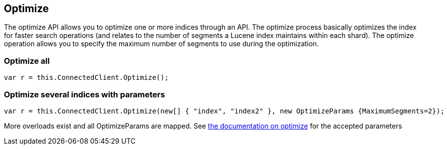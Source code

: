 [[optimize]]
== Optimize 

The optimize API allows you to optimize one or more indices through an API. 
The optimize process basically optimizes the index for faster search operations 
(and relates to the number of segments a Lucene index maintains within each shard). 
The optimize operation allows you to specify the maximum number of segments to use during the optimization.

=== Optimize all

[source,csharp]
----
var r = this.ConnectedClient.Optimize();
----

=== Optimize several indices with parameters

[source,csharp]
----
var r = this.ConnectedClient.Optimize(new[] { "index", "index2" }, new OptimizeParams {MaximumSegments=2});
----

More overloads exist and all OptimizeParams are mapped. 
See http://www.elasticsearch.org/guide/en/elasticsearch/reference/current/indices-optimize.html[the documentation on optimize] for 
the accepted parameters


